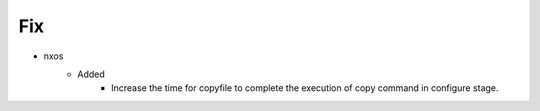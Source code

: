 --------------------------------------------------------------------------------
                                      Fix                                       
--------------------------------------------------------------------------------

* nxos
    * Added
        * Increase the time for copyfile to complete the execution of copy command in configure stage.


